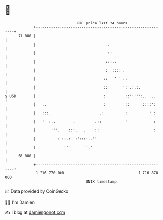 * 👋

#+begin_example
                                    BTC price last 24 hours                    
                +------------------------------------------------------------+ 
         71 000 |                                                            | 
                |                                 .                          | 
                |                                 ::                         | 
                |                                :::..                       | 
                |                                :  ::::..                   | 
                |                               ::   ' ':::                  | 
                |                               ::       ': .:.:.            | 
   $ USD        |                               :         ::''''':..  ..     | 
                |   ..                          :         ::      ::::':     | 
                |   :::.                      .:          :          ' :     | 
                |   '  :..        .         .::           '            :     | 
                |       '''.    :::.   .    ::                         :     | 
                |          ::::.: ':'::::..''                                | 
                |             ''        ':'                                  | 
         68 000 |                                                            | 
                +------------------------------------------------------------+ 
                 1 716 770 000                                  1 716 870 000  
                                        UNIX timestamp                         
#+end_example
📈 Data provided by CoinGecko

🧑‍💻 I'm Damien

✍️ I blog at [[https://www.damiengonot.com][damiengonot.com]]
